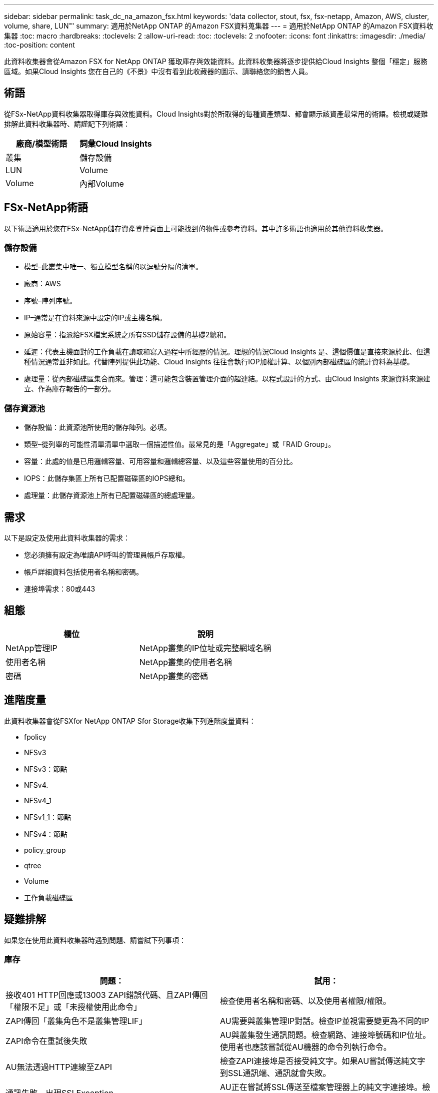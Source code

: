 ---
sidebar: sidebar 
permalink: task_dc_na_amazon_fsx.html 
keywords: 'data collector, stout, fsx, fsx-netapp, Amazon, AWS, cluster, volume, share, LUN"' 
summary: 適用於NetApp ONTAP 的Amazon FSX資料蒐集器 
---
= 適用於NetApp ONTAP 的Amazon FSX資料收集器
:toc: macro
:hardbreaks:
:toclevels: 2
:allow-uri-read: 
:toc: 
:toclevels: 2
:nofooter: 
:icons: font
:linkattrs: 
:imagesdir: ./media/
:toc-position: content


[role="lead"]
此資料收集器會從Amazon FSX for NetApp ONTAP 獲取庫存與效能資料。此資料收集器將逐步提供給Cloud Insights 整個「穩定」服務區域。如果Cloud Insights 您在自己的《不景》中沒有看到此收藏器的圖示、請聯絡您的銷售人員。



== 術語

從FSx-NetApp資料收集器取得庫存與效能資料。Cloud Insights對於所取得的每種資產類型、都會顯示該資產最常用的術語。檢視或疑難排解此資料收集器時、請謹記下列術語：

[cols="2*"]
|===
| 廠商/模型術語 | 詞彙Cloud Insights 


| 叢集 | 儲存設備 


| LUN | Volume 


| Volume | 內部Volume 
|===


== FSx-NetApp術語

以下術語適用於您在FSx-NetApp儲存資產登陸頁面上可能找到的物件或參考資料。其中許多術語也適用於其他資料收集器。



=== 儲存設備

* 模型–此叢集中唯一、獨立模型名稱的以逗號分隔的清單。
* 廠商：AWS
* 序號–陣列序號。
* IP–通常是在資料來源中設定的IP或主機名稱。
* 原始容量：指派給FSX檔案系統之所有SSD儲存設備的基礎2總和。
* 延遲：代表主機面對的工作負載在讀取和寫入過程中所經歷的情況。理想的情況Cloud Insights 是、這個價值是直接來源於此、但這種情況通常並非如此。代替陣列提供此功能、Cloud Insights 往往會執行IOP加權計算、以個別內部磁碟區的統計資料為基礎。
* 處理量：從內部磁碟區集合而來。管理：這可能包含裝置管理介面的超連結。以程式設計的方式、由Cloud Insights 來源資料來源建立、作為庫存報告的一部分。




=== 儲存資源池

* 儲存設備：此資源池所使用的儲存陣列。必填。
* 類型–從列舉的可能性清單清單中選取一個描述性值。最常見的是「Aggregate」或「RAID Group」。
* 容量：此處的值是已用邏輯容量、可用容量和邏輯總容量、以及這些容量使用的百分比。
* IOPS：此儲存集區上所有已配置磁碟區的IOPS總和。
* 處理量：此儲存資源池上所有已配置磁碟區的總處理量。




== 需求

以下是設定及使用此資料收集器的需求：

* 您必須擁有設定為唯讀API呼叫的管理員帳戶存取權。
* 帳戶詳細資料包括使用者名稱和密碼。
* 連接埠需求：80或443




== 組態

[cols="2*"]
|===
| 欄位 | 說明 


| NetApp管理IP | NetApp叢集的IP位址或完整網域名稱 


| 使用者名稱 | NetApp叢集的使用者名稱 


| 密碼 | NetApp叢集的密碼 
|===


== 進階度量

此資料收集器會從FSXfor NetApp ONTAP Sfor Storage收集下列進階度量資料：

* fpolicy
* NFSv3
* NFSv3：節點
* NFSv4.
* NFSv4_1
* NFSv1_1：節點
* NFSv4：節點
* policy_group
* qtree
* Volume
* 工作負載磁碟區




== 疑難排解

如果您在使用此資料收集器時遇到問題、請嘗試下列事項：



=== 庫存

[cols="2*"]
|===
| 問題： | 試用： 


| 接收401 HTTP回應或13003 ZAPI錯誤代碼、且ZAPI傳回「權限不足」或「未授權使用此命令」 | 檢查使用者名稱和密碼、以及使用者權限/權限。 


| ZAPI傳回「叢集角色不是叢集管理LIF」 | AU需要與叢集管理IP對話。檢查IP並視需要變更為不同的IP 


| ZAPI命令在重試後失敗 | AU與叢集發生通訊問題。檢查網路、連接埠號碼和IP位址。使用者也應該嘗試從AU機器的命令列執行命令。 


| AU無法透過HTTP連線至ZAPI | 檢查ZAPI連接埠是否接受純文字。如果AU嘗試傳送純文字到SSL通訊端、通訊就會失敗。 


| 通訊失敗、出現SSLException | AU正在嘗試將SSL傳送至檔案管理器上的純文字連接埠。檢查ZAPI連接埠是否接受SSL、或使用不同的連接埠。 


| 其他連線錯誤：ZAPI回應的錯誤代碼為13001、「資料庫未開啟」ZAPI錯誤代碼為60、回應包含「API未按時完成」ZAPI回應包含「initialize_session（）傳回的空環境」ZAPI錯誤代碼為14007、回應包含「節點不健全」 | 檢查網路、連接埠號碼和IP位址。使用者也應該嘗試從AU機器的命令列執行命令。 
|===
如需其他資訊、請參閱 link:concept_requesting_support.html["支援"] 頁面或中的 link:reference_data_collector_support_matrix.html["資料收集器支援對照表"]。
